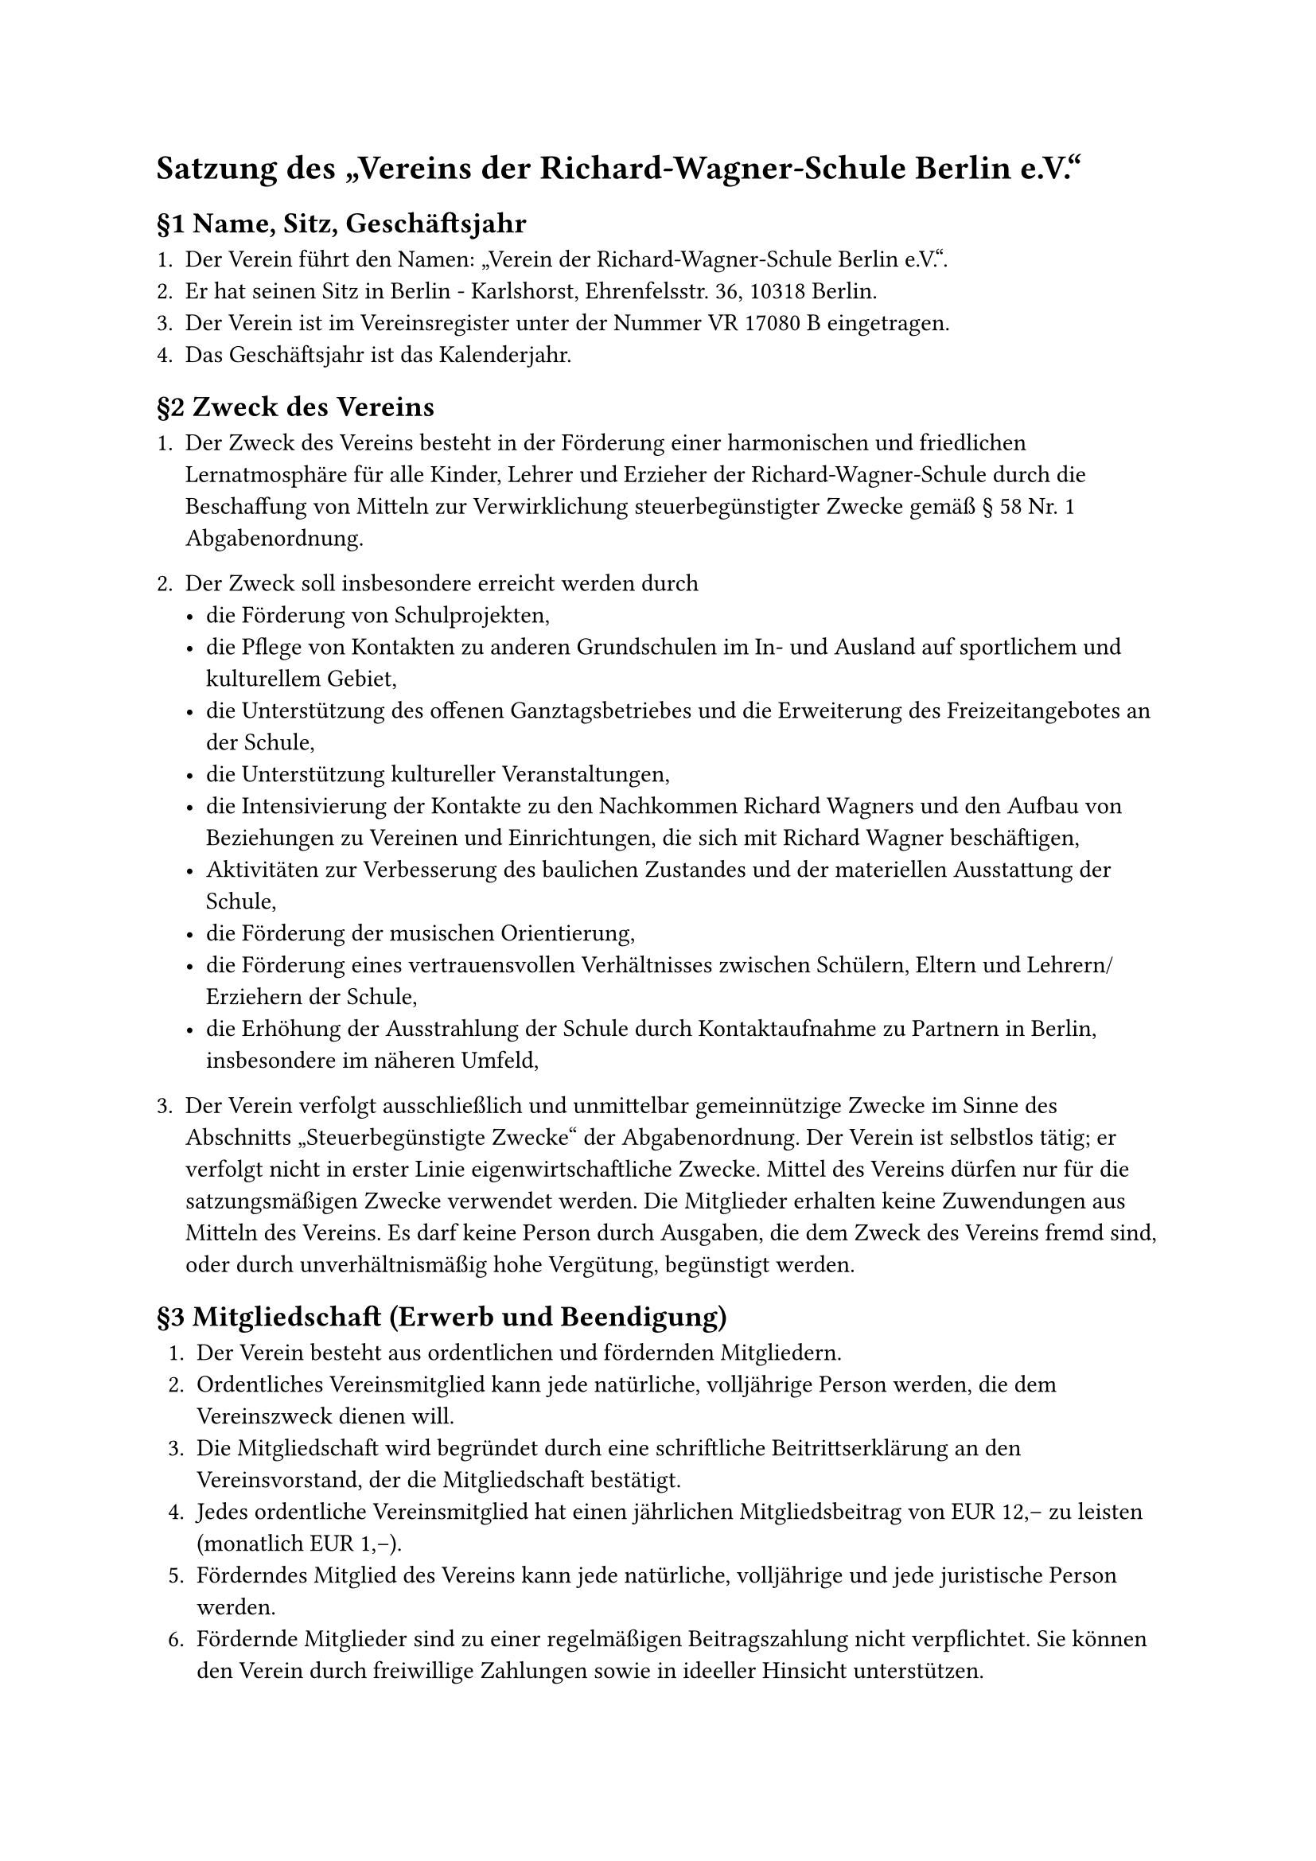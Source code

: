 #set text(
  lang: "de",
)

= Satzung des „Vereins der Richard-Wagner-Schule Berlin e.V.“

== §1 Name, Sitz, Geschäftsjahr

1. Der Verein führt den Namen: „Verein der Richard-Wagner-Schule Berlin e.V.“.
2. Er hat seinen Sitz in Berlin - Karlshorst, Ehrenfelsstr. 36, 10318 Berlin.
3. Der Verein ist im Vereinsregister unter der Nummer VR 17080 B eingetragen.
4. Das Geschäftsjahr ist das Kalenderjahr.

== §2 Zweck des Vereins

1. Der Zweck des Vereins besteht in der Förderung einer harmonischen und friedlichen Lernatmosphäre für alle Kinder, Lehrer und Erzieher der Richard-Wagner-Schule durch die Beschaffung von Mitteln zur Verwirklichung steuerbegünstigter Zwecke gemäß § 58 Nr. 1 Abgabenordnung.
2. Der Zweck soll insbesondere erreicht werden durch
  - die Förderung von Schulprojekten,
  - die Pflege von Kontakten zu anderen Grundschulen im In- und Ausland auf sportlichem und kulturellem Gebiet,
  - die Unterstützung des offenen Ganztagsbetriebes und die Erweiterung des Freizeitangebotes an der Schule,
  - die Unterstützung kultureller Veranstaltungen,
  - die Intensivierung der Kontakte zu den Nachkommen Richard Wagners und den Aufbau von Beziehungen zu Vereinen und Einrichtungen, die sich mit Richard Wagner beschäftigen,
  - Aktivitäten zur Verbesserung des baulichen Zustandes und der materiellen Ausstattung der Schule,
  - die Förderung der musischen Orientierung,
  - die Förderung eines vertrauensvollen Verhältnisses zwischen Schülern, Eltern und Lehrern/Erziehern der Schule,
  - die Erhöhung der Ausstrahlung der Schule durch Kontaktaufnahme zu Partnern in Berlin, insbesondere im näheren Umfeld,

3. Der Verein verfolgt ausschließlich und unmittelbar gemeinnützige Zwecke im Sinne des Abschnitts „Steuerbegünstigte Zwecke“ der Abgabenordnung. Der Verein ist selbstlos tätig; er verfolgt nicht in erster Linie eigenwirtschaftliche Zwecke. Mittel des Vereins dürfen nur für die satzungsmäßigen Zwecke verwendet werden. Die Mitglieder erhalten keine Zuwendungen aus Mitteln des Vereins. Es darf keine Person durch Ausgaben, die dem Zweck des Vereins fremd sind, oder durch unverhältnismäßig hohe Vergütung, begünstigt werden.

== §3 Mitgliedschaft (Erwerb und Beendigung)

1. Der Verein besteht aus ordentlichen und fördernden Mitgliedern.
2. Ordentliches Vereinsmitglied kann jede natürliche, volljährige Person werden, die dem Vereinszweck dienen will.
3. Die Mitgliedschaft wird begründet durch eine schriftliche Beitrittserklärung an den Vereinsvorstand, der die Mitgliedschaft bestätigt.
4. Jedes ordentliche Vereinsmitglied hat einen jährlichen Mitgliedsbeitrag von EUR 12,– zu leisten (monatlich EUR 1,–).
5. Förderndes Mitglied des Vereins kann jede natürliche, volljährige und jede juristische Person werden.
6. Fördernde Mitglieder sind zu einer regelmäßigen Beitragszahlung nicht verpflichtet. Sie können den Verein durch freiwillige Zahlungen sowie in ideeller Hinsicht unterstützen.
7. Fördernde Mitglieder besitzen kein Stimmrecht.
8. Die ordentliche Mitgliedschaft endet
  - durch den Tod des Mitglieds,
  - durch Austritt,
  - durch Streichung von der Mitgliederliste,
  - durch Ausschluss aus dem Verein.
9. Der Austritt erfolgt durch schriftliche Erklärung gegenüber einem Mitglied des Vorstandes. Der Austritt ist zum Ende eines Kalenderjahres unter Einhaltung einer Kündigungsfrist von einem Monat möglich.
10. Ein Mitglied, das mit dem Jahresbeitrag länger als 6 Monate im Rückstand ist und den Beitrag auch nach erfolgter Mahnung nicht innerhalb von 2 Monaten entrichtet, wird aus der Mitgliederliste gestrichen.
11. Die Streichung ist dem Mitglied vom Vorstand schriftlich mitzuteilen.
12. Ein Mitglied kann aus dem Verein ausgeschlossen werden, wenn es den Vereinsinteressen zuwiderhandelt.
13. Der Ausschluss erfolgt durch Beschluss der Mitgliederversammlung.
14. Dem Mitglied ist vor dem Ausschluss die Möglichkeit zur Stellungnahme zu geben.
15. Bei Beendigung der Mitgliedschaft besteht kein Anspruch auf das Vereinsvermögen.
16. Alle Mitteilungen und Erklärungen können grundsätzlich auch in elektronischer Form erfolgen.

== §4 Beitragszahlung
1. Über die Neufestsetzung des Mitgliedsbeitrages und die Zahlungsmodalitäten entscheidet die Mitgliederversammlung.
2. Bei Erwerb der Mitgliedschaft ist der jährliche Beitrag innerhalb des 1. Quartals des laufenden Geschäftsjahrs zu entrichten.
3. Bei Beendigung der Mitgliedschaft endet die Beitragspflicht mit dem Ende des Geschäftsjahres.

== §5 Organe des Vereins Satzung des „Vereins der Richard-Wagner-Schule Berlin e.V.“

1. Organe des Vereins sind
  - die Mitgliederversammlung
  - der Vorstand.
2. Die ordentliche Mitgliederversammlung findet einmal jährlich im ersten Kalenderquartal statt und kann dabei sowohl als Präsenzveranstaltung, als auch als Online-Versammlung durchgeführt werden.

  Sie hat insbesondere folgende Aufgaben:
  - Änderung der Satzung,
  - Entgegennahme des Jahresberichts und der Jahresabrechnung des Vorstandes,
  - Entlastung des Vorstandes,
  - Wahl der Vorstandsmitglieder,
  - Wahl von zwei Rechnungsprüfern für die Dauer von zwei Jahren,
  - Neufestsetzung des Mitgliedsbeitrages,
  - Beschlussfassung über die Auflösung des Vereins.

  Die Mitgliederversammlung wird vom Vorstand durch schriftliche Einladung auf Papier (Aushändigung, Brief, Telefax) oder elektronisch in Textform (E-Mail), unter Angabe der Tagesordnung und unter Einhaltung einer Einladungsfrist von 4 Wochen, einberufen.

  Die Mitgliederversammlung ist auch einzuberufen, wenn mindestens der zehnte Teil der Mitglieder die Einberufung schriftlich, unter Angabe des Zweckes und der Gründe, verlangt. Die Beschlüsse der Mitgliederversammlung werden mit der einfachen Mehrheit der erschienenen Mitglieder gefasst.

  Beschlüsse zur Änderung der Satzung und zur Auflösung des Vereins bedürfen einer Mehrheit von drei Vierteln der erschienenen bzw. teilnehmenden Mitglieder.

  Zur Änderung des Zweckes des Vereins ist die Zustimmung aller Mitglieder erforderlich; die Zustimmung der nicht erschienenen bzw. teilnehmenden Mitglieder muss schriftlich erfolgen.

  Die Beschlüsse der Mitgliederversammlung sind zu protokollieren und vom Vorsitzenden und dem Versammlungsleiter zu unterzeichnen.

3. Der Vorstand besteht aus
  - dem Vorsitzenden,
  - dem stellvertretenden Vorsitzenden,
  - bis zu zwei weiteren Personen

  Die Aufgaben des Kassenwartes und die des Schriftführers können auch von dem Vorsitzenden bzw. dem stellvertretenden Vorsitzenden wahrgenommen werden.

  Die Entscheidungen des Vorstandes bedürfen der Zustimmung der Mehrheit der Vorstandsmitglieder.

  Der Verein wird gerichtlich und außergerichtlich durch zwei Mitglieder des Vorstandes gemeinsam vertreten. Einer von ihnen muss der Vorsitzende oder der stellvertretende Vorsitzende sein.

  Die Wahl der Vorstandsmitglieder erfolgt durch die Mitgliederversammlung für die Dauer von zwei Jahren.

  Der Vorstand bleibt jeweils bis zur Neuwahl im Amt.

  Scheidet ein Vorstandsmitglied während der Wahlzeit aus, so übernimmt auf Beschluss des Vorstandes eines der übrigen Vorstandsmitglieder die Geschäfte des Ausgeschiedenen bis zur Neuwahl eines Nachfolgekandidaten.

  Die Wahl eines Nachfolgekandidaten erfolgt auf der nächsten ordentlichen Mitgliederversammlung, sofern die Handlungsfähigkeit des Vereins weiterhin gewährleistet ist. Andernfalls hat die Neuwahl innerhalb von 6  Wochen durch Beschluss der Mitgliederversammlung zu erfolgen.

  Der Vorstand verwaltet das Vermögen des Vereins. Einnahmen und Ausgaben sind unter Aufbewahrung der Belege chronologisch aufzuzeichnen. Am Ende des Geschäftsj ahres ist eine Vermögensaufstellung vorzunehmen.

  Der Gesamtelternvertreter und der Schulleiter der Schule haben das Recht, als Beisitzer mit beratender Stimme an den Vorstandssitzungen teilzunehmen.

== §6 Zuwendungen aus Vereinsmitteln

Zuwendungen aus Vereinsmitteln können beim Vorstand beantragt werden.

Über die Vergabe entscheidet der Vorstand.

== §7 Auflösung des Vereins
Bei Auflösung des Vereins oder bei Wegfall steuerbegünstigter Zwecke fällt sein Vermögen an den Förderverein Hans und Hilde Coppi Gymnasium Berlin-Lichtenberg e.V., Römerweg 30–32, 10318 Berlin, der es der Richard-Wagner-Schule Berlin (Schulnummer 11G14) bei Bedarf unmittelbar und ausschließlich für steuerbegünstigte Zwecke zur Verfügung zu stellen hat.

Berlin, 26. Mai 2021

